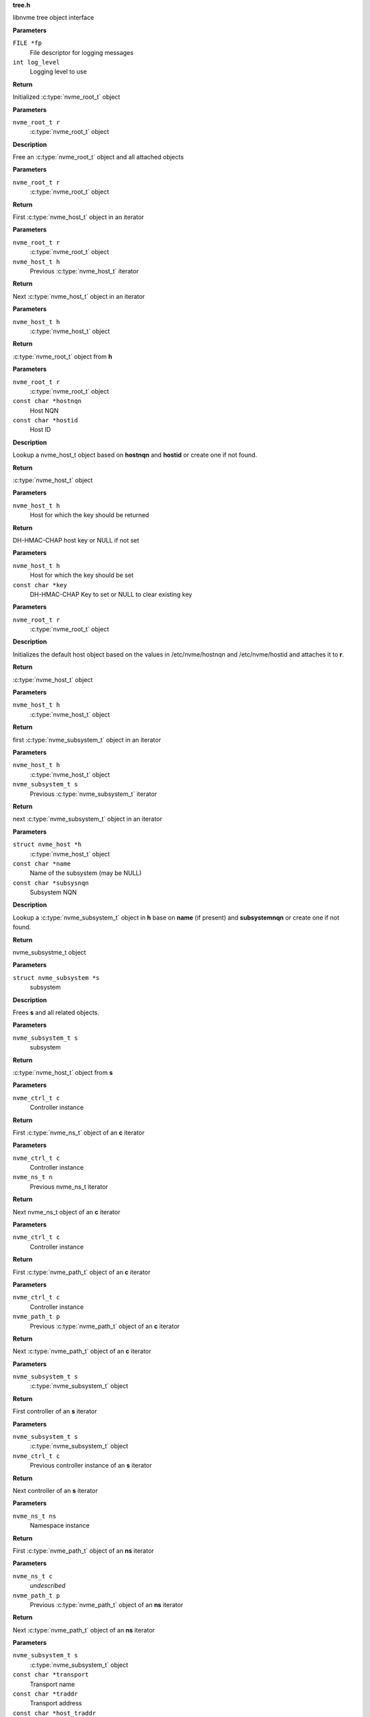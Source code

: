 .. _tree.h:

**tree.h**


libnvme tree object interface

.. c:function:: nvme_root_t nvme_create_root (FILE *fp, int log_level)

   Initialize root object

**Parameters**

``FILE *fp``
  File descriptor for logging messages

``int log_level``
  Logging level to use

**Return**

Initialized :c:type:`nvme_root_t` object


.. c:function:: void nvme_free_tree (nvme_root_t r)

   Free root object

**Parameters**

``nvme_root_t r``
  :c:type:`nvme_root_t` object

**Description**

Free an :c:type:`nvme_root_t` object and all attached objects


.. c:function:: nvme_host_t nvme_first_host (nvme_root_t r)

   Start host iterator

**Parameters**

``nvme_root_t r``
  :c:type:`nvme_root_t` object

**Return**

First :c:type:`nvme_host_t` object in an iterator


.. c:function:: nvme_host_t nvme_next_host (nvme_root_t r, nvme_host_t h)

   Next host iterator

**Parameters**

``nvme_root_t r``
  :c:type:`nvme_root_t` object

``nvme_host_t h``
  Previous :c:type:`nvme_host_t` iterator

**Return**

Next :c:type:`nvme_host_t` object in an iterator


.. c:function:: nvme_root_t nvme_host_get_root (nvme_host_t h)

   Returns nvme_root_t object

**Parameters**

``nvme_host_t h``
  :c:type:`nvme_host_t` object

**Return**

:c:type:`nvme_root_t` object from **h**


.. c:function:: nvme_host_t nvme_lookup_host (nvme_root_t r, const char *hostnqn, const char *hostid)

   Lookup nvme_host_t object

**Parameters**

``nvme_root_t r``
  :c:type:`nvme_root_t` object

``const char *hostnqn``
  Host NQN

``const char *hostid``
  Host ID

**Description**

Lookup a nvme_host_t object based on **hostnqn** and **hostid**
or create one if not found.

**Return**

:c:type:`nvme_host_t` object


.. c:function:: const char * nvme_host_get_dhchap_key (nvme_host_t h)

   Return host key

**Parameters**

``nvme_host_t h``
  Host for which the key should be returned

**Return**

DH-HMAC-CHAP host key or NULL if not set


.. c:function:: void nvme_host_set_dhchap_key (nvme_host_t h, const char *key)

   set host key

**Parameters**

``nvme_host_t h``
  Host for which the key should be set

``const char *key``
  DH-HMAC-CHAP Key to set or NULL to clear existing key


.. c:function:: nvme_host_t nvme_default_host (nvme_root_t r)

   Initializes the default host

**Parameters**

``nvme_root_t r``
  :c:type:`nvme_root_t` object

**Description**

Initializes the default host object based on the values in
/etc/nvme/hostnqn and /etc/nvme/hostid and attaches it to **r**.

**Return**

:c:type:`nvme_host_t` object


.. c:function:: nvme_subsystem_t nvme_first_subsystem (nvme_host_t h)

   Start subsystem iterator

**Parameters**

``nvme_host_t h``
  :c:type:`nvme_host_t` object

**Return**

first :c:type:`nvme_subsystem_t` object in an iterator


.. c:function:: nvme_subsystem_t nvme_next_subsystem (nvme_host_t h, nvme_subsystem_t s)

   Next subsystem iterator

**Parameters**

``nvme_host_t h``
  :c:type:`nvme_host_t` object

``nvme_subsystem_t s``
  Previous :c:type:`nvme_subsystem_t` iterator

**Return**

next :c:type:`nvme_subsystem_t` object in an iterator


.. c:function:: nvme_subsystem_t nvme_lookup_subsystem (struct nvme_host *h, const char *name, const char *subsysnqn)

   Lookup nvme_subsystem_t object

**Parameters**

``struct nvme_host *h``
  :c:type:`nvme_host_t` object

``const char *name``
  Name of the subsystem (may be NULL)

``const char *subsysnqn``
  Subsystem NQN

**Description**

Lookup a :c:type:`nvme_subsystem_t` object in **h** base on **name** (if present)
and **subsystemnqn** or create one if not found.

**Return**

nvme_subsystme_t object


.. c:function:: void nvme_free_subsystem (struct nvme_subsystem *s)

   Free a subsystem

**Parameters**

``struct nvme_subsystem *s``
  subsystem

**Description**

Frees **s** and all related objects.


.. c:function:: nvme_host_t nvme_subsystem_get_host (nvme_subsystem_t s)

   Returns nvme_host_t object

**Parameters**

``nvme_subsystem_t s``
  subsystem

**Return**

:c:type:`nvme_host_t` object from **s**


.. c:function:: nvme_ns_t nvme_ctrl_first_ns (nvme_ctrl_t c)

   Start namespace iterator

**Parameters**

``nvme_ctrl_t c``
  Controller instance

**Return**

First :c:type:`nvme_ns_t` object of an **c** iterator


.. c:function:: nvme_ns_t nvme_ctrl_next_ns (nvme_ctrl_t c, nvme_ns_t n)

   Next namespace iterator

**Parameters**

``nvme_ctrl_t c``
  Controller instance

``nvme_ns_t n``
  Previous nvme_ns_t iterator

**Return**

Next nvme_ns_t object of an **c** iterator


.. c:function:: nvme_path_t nvme_ctrl_first_path (nvme_ctrl_t c)

   Start path iterator

**Parameters**

``nvme_ctrl_t c``
  Controller instance

**Return**

First :c:type:`nvme_path_t` object of an **c** iterator


.. c:function:: nvme_path_t nvme_ctrl_next_path (nvme_ctrl_t c, nvme_path_t p)

   Next path iterator

**Parameters**

``nvme_ctrl_t c``
  Controller instance

``nvme_path_t p``
  Previous :c:type:`nvme_path_t` object of an **c** iterator

**Return**

Next :c:type:`nvme_path_t` object of an **c** iterator


.. c:function:: nvme_ctrl_t nvme_subsystem_first_ctrl (nvme_subsystem_t s)

   First ctrl iterator

**Parameters**

``nvme_subsystem_t s``
  :c:type:`nvme_subsystem_t` object

**Return**

First controller of an **s** iterator


.. c:function:: nvme_ctrl_t nvme_subsystem_next_ctrl (nvme_subsystem_t s, nvme_ctrl_t c)

   Next ctrl iterator

**Parameters**

``nvme_subsystem_t s``
  :c:type:`nvme_subsystem_t` object

``nvme_ctrl_t c``
  Previous controller instance of an **s** iterator

**Return**

Next controller of an **s** iterator


.. c:function:: nvme_path_t nvme_namespace_first_path (nvme_ns_t ns)

   Start path iterator

**Parameters**

``nvme_ns_t ns``
  Namespace instance

**Return**

First :c:type:`nvme_path_t` object of an **ns** iterator


.. c:function:: nvme_path_t nvme_namespace_next_path (nvme_ns_t c, nvme_path_t p)

   Next path iterator

**Parameters**

``nvme_ns_t c``
  *undescribed*

``nvme_path_t p``
  Previous :c:type:`nvme_path_t` object of an **ns** iterator

**Return**

Next :c:type:`nvme_path_t` object of an **ns** iterator


.. c:function:: nvme_ctrl_t nvme_lookup_ctrl (nvme_subsystem_t s, const char *transport, const char *traddr, const char *host_traddr, const char *host_iface, const char *trsvcid, nvme_ctrl_t p)

   Lookup nvme_ctrl_t object

**Parameters**

``nvme_subsystem_t s``
  :c:type:`nvme_subsystem_t` object

``const char *transport``
  Transport name

``const char *traddr``
  Transport address

``const char *host_traddr``
  Host transport address

``const char *host_iface``
  Host interface name

``const char *trsvcid``
  Transport service identifier

``nvme_ctrl_t p``
  Previous controller instance

**Description**

Lookup a controller in **s** based on **transport**, **traddr**,
**host_traddr**, **host_iface**, and **trsvcid**. **transport** must be specified,
other fields may be required depending on the transport. A new
object is created if none is found. If **p** is specified the lookup
will start at **p** instead of the first controller.

**Return**

Controller instance


.. c:function:: nvme_ctrl_t nvme_create_ctrl (nvme_root_t r, const char *subsysnqn, const char *transport, const char *traddr, const char *host_traddr, const char *host_iface, const char *trsvcid)

   Allocate an unconnected NVMe controller

**Parameters**

``nvme_root_t r``
  NVMe root element

``const char *subsysnqn``
  Subsystem NQN

``const char *transport``
  Transport type

``const char *traddr``
  Transport address

``const char *host_traddr``
  Host transport address

``const char *host_iface``
  Host interface name

``const char *trsvcid``
  Transport service ID

**Description**

Creates an unconnected controller to be used for nvme_add_ctrl().

**Return**

Controller instance


.. c:function:: nvme_ns_t nvme_subsystem_first_ns (nvme_subsystem_t s)

   Start namespace iterator

**Parameters**

``nvme_subsystem_t s``
  :c:type:`nvme_subsystem_t` object

**Return**

First :c:type:`nvme_ns_t` object of an **s** iterator


.. c:function:: nvme_ns_t nvme_subsystem_next_ns (nvme_subsystem_t s, nvme_ns_t n)

   Next namespace iterator

**Parameters**

``nvme_subsystem_t s``
  :c:type:`nvme_subsystem_t` object

``nvme_ns_t n``
  Previous :c:type:`nvme_ns_t` iterator

**Return**

Next :c:type:`nvme_ns_t` object of an **s** iterator


.. c:macro:: nvme_for_each_host_safe

``nvme_for_each_host_safe (r, h, _h)``

   Traverse host list

**Parameters**

``r``
  :c:type:`nvme_root_t` object

``h``
  :c:type:`nvme_host_t` object

``_h``
  Temporary :c:type:`nvme_host_t` object


.. c:macro:: nvme_for_each_host

``nvme_for_each_host (r, h)``

   Traverse host list

**Parameters**

``r``
  :c:type:`nvme_root_t` object

``h``
  :c:type:`nvme_host_t` object


.. c:macro:: nvme_for_each_subsystem_safe

``nvme_for_each_subsystem_safe (h, s, _s)``

   Traverse subsystems

**Parameters**

``h``
  :c:type:`nvme_host_t` object

``s``
  :c:type:`nvme_subsystem_t` object

``_s``
  Temporary :c:type:`nvme_subsystem_t` object


.. c:macro:: nvme_for_each_subsystem

``nvme_for_each_subsystem (h, s)``

   Traverse subsystems

**Parameters**

``h``
  :c:type:`nvme_host_t` object

``s``
  :c:type:`nvme_subsystem_t` object


.. c:macro:: nvme_subsystem_for_each_ctrl_safe

``nvme_subsystem_for_each_ctrl_safe (s, c, _c)``

   Traverse controllers

**Parameters**

``s``
  :c:type:`nvme_subsystem_t` object

``c``
  Controller instance

``_c``
  A :c:type:`nvme_ctrl_t_node` to use as temporary storage


.. c:macro:: nvme_subsystem_for_each_ctrl

``nvme_subsystem_for_each_ctrl (s, c)``

   Traverse controllers

**Parameters**

``s``
  :c:type:`nvme_subsystem_t` object

``c``
  Controller instance


.. c:macro:: nvme_ctrl_for_each_ns_safe

``nvme_ctrl_for_each_ns_safe (c, n, _n)``

   Traverse namespaces

**Parameters**

``c``
  Controller instance

``n``
  :c:type:`nvme_ns_t` object

``_n``
  A :c:type:`nvme_ns_t_node` to use as temporary storage


.. c:macro:: nvme_ctrl_for_each_ns

``nvme_ctrl_for_each_ns (c, n)``

   Traverse namespaces

**Parameters**

``c``
  Controller instance

``n``
  :c:type:`nvme_ns_t` object


.. c:macro:: nvme_ctrl_for_each_path_safe

``nvme_ctrl_for_each_path_safe (c, p, _p)``

   Traverse paths

**Parameters**

``c``
  Controller instance

``p``
  :c:type:`nvme_path_t` object

``_p``
  A :c:type:`nvme_path_t_node` to use as temporary storage


.. c:macro:: nvme_ctrl_for_each_path

``nvme_ctrl_for_each_path (c, p)``

   Traverse paths

**Parameters**

``c``
  Controller instance

``p``
  :c:type:`nvme_path_t` object


.. c:macro:: nvme_subsystem_for_each_ns_safe

``nvme_subsystem_for_each_ns_safe (s, n, _n)``

   Traverse namespaces

**Parameters**

``s``
  :c:type:`nvme_subsystem_t` object

``n``
  :c:type:`nvme_ns_t` object

``_n``
  A :c:type:`nvme_ns_t_node` to use as temporary storage


.. c:macro:: nvme_subsystem_for_each_ns

``nvme_subsystem_for_each_ns (s, n)``

   Traverse namespaces

**Parameters**

``s``
  :c:type:`nvme_subsystem_t` object

``n``
  :c:type:`nvme_ns_t` object


.. c:macro:: nvme_namespace_for_each_path_safe

``nvme_namespace_for_each_path_safe (n, p, _p)``

   Traverse paths

**Parameters**

``n``
  *undescribed*

``p``
  :c:type:`nvme_path_t` object

``_p``
  A :c:type:`nvme_path_t_node` to use as temporary storage


.. c:macro:: nvme_namespace_for_each_path

``nvme_namespace_for_each_path (c, p)``

   Traverse paths

**Parameters**

``c``
  *undescribed*

``p``
  :c:type:`nvme_path_t` object


.. c:function:: int nvme_ns_get_fd (nvme_ns_t n)

   Get associated filedescriptor

**Parameters**

``nvme_ns_t n``
  Namespace instance

**Return**

File descriptor associated with **n** or -1


.. c:function:: int nvme_ns_get_nsid (nvme_ns_t n)

   NSID of a namespace

**Parameters**

``nvme_ns_t n``
  Namespace instance

**Return**

NSID of **n**


.. c:function:: int nvme_ns_get_lba_size (nvme_ns_t n)

   LBA size of a namespace

**Parameters**

``nvme_ns_t n``
  Namespace instance

**Return**

LBA size of **n**


.. c:function:: int nvme_ns_get_meta_size (nvme_ns_t n)

   Metadata size of a namespace

**Parameters**

``nvme_ns_t n``
  Namespace instance

**Return**

Metadata size of **n**


.. c:function:: uint64_t nvme_ns_get_lba_count (nvme_ns_t n)

   LBA count of a namespace

**Parameters**

``nvme_ns_t n``
  Namespace instance

**Return**

LBA count of **n**


.. c:function:: uint64_t nvme_ns_get_lba_util (nvme_ns_t n)

   LBA utilisation of a namespace

**Parameters**

``nvme_ns_t n``
  Namespace instance

**Return**

LBA utilisation of **n**


.. c:function:: enum nvme_csi nvme_ns_get_csi (nvme_ns_t n)

   Command set identifier of a namespace

**Parameters**

``nvme_ns_t n``
  Namespace instance

**Return**

The namespace's command set identifier in use


.. c:function:: const uint8_t * nvme_ns_get_eui64 (nvme_ns_t n)

   64-bit eui of a namespace

**Parameters**

``nvme_ns_t n``
  Namespace instance

**Return**

A pointer to the 64-bit eui


.. c:function:: const uint8_t * nvme_ns_get_nguid (nvme_ns_t n)

   128-bit nguid of a namespace

**Parameters**

``nvme_ns_t n``
  Namespace instance

**Return**

A pointer to the 128-bit nguid


.. c:function:: void nvme_ns_get_uuid (nvme_ns_t n, uuid_t out)

   UUID of a namespace

**Parameters**

``nvme_ns_t n``
  Namespace instance

``uuid_t out``
  buffer for the UUID

**Description**

Copies the namespace's uuid into **out**


.. c:function:: const char * nvme_ns_get_sysfs_dir (nvme_ns_t n)

   sysfs directory of a namespace

**Parameters**

``nvme_ns_t n``
  Namespace instance

**Return**

sysfs directory name of **n**


.. c:function:: const char * nvme_ns_get_name (nvme_ns_t n)

   sysfs name of a namespace

**Parameters**

``nvme_ns_t n``
  Namespace instance

**Return**

sysfs name of **n**


.. c:function:: const char * nvme_ns_get_generic_name (nvme_ns_t n)

   Returns name of generic namespace chardev.

**Parameters**

``nvme_ns_t n``
  Namespace instance

**Return**

Name of generic namespace chardev


.. c:function:: const char * nvme_ns_get_firmware (nvme_ns_t n)

   Firmware string of a namespace

**Parameters**

``nvme_ns_t n``
  Namespace instance

**Return**

Firmware string of **n**


.. c:function:: const char * nvme_ns_get_serial (nvme_ns_t n)

   Serial number of a namespace

**Parameters**

``nvme_ns_t n``
  Namespace instance

**Return**

Serial number string of **n**


.. c:function:: const char * nvme_ns_get_model (nvme_ns_t n)

   Model of a namespace

**Parameters**

``nvme_ns_t n``
  Namespace instance

**Return**

Model string of **n**


.. c:function:: nvme_subsystem_t nvme_ns_get_subsystem (nvme_ns_t n)

   :c:type:`nvme_subsystem_t` of a namespace

**Parameters**

``nvme_ns_t n``
  Namespace instance

**Return**

nvme_subsystem_t object of **n**


.. c:function:: nvme_ctrl_t nvme_ns_get_ctrl (nvme_ns_t n)

   :c:type:`nvme_ctrl_t` of a namespace

**Parameters**

``nvme_ns_t n``
  Namespace instance

**Description**

nvme_ctrl_t object may be NULL for a multipathed namespace

**Return**

nvme_ctrl_t object of **n** if present


.. c:function:: void nvme_free_ns (struct nvme_ns *n)

   Free a namespace object

**Parameters**

``struct nvme_ns *n``
  Namespace instance


.. c:function:: int nvme_ns_read (nvme_ns_t n, void *buf, off_t offset, size_t count)

   Read from a namespace

**Parameters**

``nvme_ns_t n``
  Namespace instance

``void *buf``
  Buffer into which the data will be transferred

``off_t offset``
  LBA offset of **n**

``size_t count``
  Number of sectors in **buf**

**Return**

Number of sectors read or -1 on error.


.. c:function:: int nvme_ns_write (nvme_ns_t n, void *buf, off_t offset, size_t count)

   Write to a namespace

**Parameters**

``nvme_ns_t n``
  Namespace instance

``void *buf``
  Buffer with data to be written

``off_t offset``
  LBA offset of **n**

``size_t count``
  Number of sectors in **buf**

**Return**

Number of sectors written or -1 on error


.. c:function:: int nvme_ns_verify (nvme_ns_t n, off_t offset, size_t count)

   Verify data on a namespace

**Parameters**

``nvme_ns_t n``
  Namespace instance

``off_t offset``
  LBA offset of **n**

``size_t count``
  Number of sectors to be verified

**Return**

Number of sectors verified


.. c:function:: int nvme_ns_compare (nvme_ns_t n, void *buf, off_t offset, size_t count)

   Compare data on a namespace

**Parameters**

``nvme_ns_t n``
  Namespace instance

``void *buf``
  Buffer with data to be compared

``off_t offset``
  LBA offset of **n**

``size_t count``
  Number of sectors in **buf**

**Return**

Number of sectors compared


.. c:function:: int nvme_ns_write_zeros (nvme_ns_t n, off_t offset, size_t count)

   Write zeros to a namespace

**Parameters**

``nvme_ns_t n``
  Namespace instance

``off_t offset``
  LBA offset in **n**

``size_t count``
  Number of sectors to be written

**Return**

Number of sectors written


.. c:function:: int nvme_ns_write_uncorrectable (nvme_ns_t n, off_t offset, size_t count)

   Issus a 'write uncorrectable' command

**Parameters**

``nvme_ns_t n``
  Namespace instance

``off_t offset``
  LBA offset in **n**

``size_t count``
  Number of sectors to be written

**Return**

Number of sectors written


.. c:function:: int nvme_ns_flush (nvme_ns_t n)

   Flush data to a namespace

**Parameters**

``nvme_ns_t n``
  Namespace instance

**Return**

0 on success, -1 on error.


.. c:function:: int nvme_ns_identify (nvme_ns_t n, struct nvme_id_ns *ns)

   Issue an 'identify namespace' command

**Parameters**

``nvme_ns_t n``
  Namespace instance

``struct nvme_id_ns *ns``
  :c:type:`nvme_id_ns` buffer

**Description**

Writes the data returned by the 'identify namespace' command
into **ns**.

**Return**

0 on success, -1 on error.


.. c:function:: int nvme_ns_identify_descs (nvme_ns_t n, struct nvme_ns_id_desc *descs)

   Issue an 'identify descriptors' command

**Parameters**

``nvme_ns_t n``
  Namespace instance

``struct nvme_ns_id_desc *descs``
  List of identify descriptors

**Description**

Writes the data returned by the 'identify descriptors' command
into **descs**.

**Return**

0 on success, -1 on error.


.. c:function:: const char * nvme_path_get_name (nvme_path_t p)

   sysfs name of an :c:type:`nvme_path_t` object

**Parameters**

``nvme_path_t p``
  :c:type:`nvme_path_t` object

**Return**

sysfs name of **p**


.. c:function:: const char * nvme_path_get_sysfs_dir (nvme_path_t p)

   sysfs directory of an nvme_path_t object

**Parameters**

``nvme_path_t p``
  :c:type:`nvme_path_t` object

**Return**

sysfs directory of **p**


.. c:function:: const char * nvme_path_get_ana_state (nvme_path_t p)

   ANA state of an nvme_path_t object

**Parameters**

``nvme_path_t p``
  :c:type:`nvme_path_t` object

**Return**

ANA (Asynchronous Namespace Access) state of **p**


.. c:function:: nvme_ctrl_t nvme_path_get_ctrl (nvme_path_t p)

   Parent controller of an nvme_path_t object

**Parameters**

``nvme_path_t p``
  :c:type:`nvme_path_t` object

**Return**

Parent controller if present


.. c:function:: nvme_ns_t nvme_path_get_ns (nvme_path_t p)

   Parent namespace of an nvme_path_t object

**Parameters**

``nvme_path_t p``
  :c:type:`nvme_path_t` object

**Return**

Parent namespace if present


.. c:function:: int nvme_ctrl_get_fd (nvme_ctrl_t c)

   Get associated file descriptor

**Parameters**

``nvme_ctrl_t c``
  Controller instance

**Return**

File descriptor associated with **c** or -1


.. c:function:: const char * nvme_ctrl_get_name (nvme_ctrl_t c)

   sysfs name of a controller

**Parameters**

``nvme_ctrl_t c``
  Controller instance

**Return**

sysfs name of **c**


.. c:function:: const char * nvme_ctrl_get_sysfs_dir (nvme_ctrl_t c)

   sysfs directory of a controller

**Parameters**

``nvme_ctrl_t c``
  Controller instance

**Return**

sysfs directory name of **c**


.. c:function:: const char * nvme_ctrl_get_address (nvme_ctrl_t c)

   Address string of a controller

**Parameters**

``nvme_ctrl_t c``
  Controller instance

**Return**

NVMe-over-Fabrics address string of **c** or empty string
of no address is present.


.. c:function:: const char * nvme_ctrl_get_firmware (nvme_ctrl_t c)

   Firmware string of a controller

**Parameters**

``nvme_ctrl_t c``
  Controller instance

**Return**

Firmware string of **c**


.. c:function:: const char * nvme_ctrl_get_model (nvme_ctrl_t c)

   Model of a controller

**Parameters**

``nvme_ctrl_t c``
  Controller instance

**Return**

Model string of **c**


.. c:function:: const char * nvme_ctrl_get_state (nvme_ctrl_t c)

   Running state of an controller

**Parameters**

``nvme_ctrl_t c``
  Controller instance

**Return**

String indicating the running state of **c**


.. c:function:: const char * nvme_ctrl_get_numa_node (nvme_ctrl_t c)

   NUMA node of a controller

**Parameters**

``nvme_ctrl_t c``
  Controller instance

**Return**

String indicating the NUMA node


.. c:function:: const char * nvme_ctrl_get_queue_count (nvme_ctrl_t c)

   Queue count of a controller

**Parameters**

``nvme_ctrl_t c``
  Controller instance

**Return**

Queue count of **c**


.. c:function:: const char * nvme_ctrl_get_serial (nvme_ctrl_t c)

   Serial number of a controller

**Parameters**

``nvme_ctrl_t c``
  Conroller instance

**Return**

Serial number string of **c**


.. c:function:: const char * nvme_ctrl_get_sqsize (nvme_ctrl_t c)

   SQ size of a controller

**Parameters**

``nvme_ctrl_t c``
  Controller instance

**Return**

SQ size (as string) of **c**


.. c:function:: const char * nvme_ctrl_get_transport (nvme_ctrl_t c)

   Transport type of a controller

**Parameters**

``nvme_ctrl_t c``
  Controller instance

**Return**

Transport type of **c**


.. c:function:: const char * nvme_ctrl_get_subsysnqn (nvme_ctrl_t c)

   Subsystem NQN of a controller

**Parameters**

``nvme_ctrl_t c``
  Controller instance

**Return**

Subsystem NQN of **c**


.. c:function:: nvme_subsystem_t nvme_ctrl_get_subsystem (nvme_ctrl_t c)

   Parent subsystem of a controller

**Parameters**

``nvme_ctrl_t c``
  Controller instance

**Return**

Parent nvme_subsystem_t object


.. c:function:: const char * nvme_ctrl_get_traddr (nvme_ctrl_t c)

   Transport address of a controller

**Parameters**

``nvme_ctrl_t c``
  Controller instance

**Return**

Transport address of **c**


.. c:function:: const char * nvme_ctrl_get_trsvcid (nvme_ctrl_t c)

   Transport service identifier of a controller

**Parameters**

``nvme_ctrl_t c``
  Controller instance

**Return**

Transport service identifier of **c** (if present)


.. c:function:: const char * nvme_ctrl_get_host_traddr (nvme_ctrl_t c)

   Host transport address of a controller

**Parameters**

``nvme_ctrl_t c``
  Controller instance

**Return**

Host transport address of **c** (if present)


.. c:function:: const char * nvme_ctrl_get_host_iface (nvme_ctrl_t c)

   Host interface name of a controller

**Parameters**

``nvme_ctrl_t c``
  Controller instance

**Return**

Host interface name of **c** (if present)


.. c:function:: const char * nvme_ctrl_get_dhchap_key (nvme_ctrl_t c)

   Return controller key

**Parameters**

``nvme_ctrl_t c``
  Controller for which the key should be set

**Return**

DH-HMAC-CHAP controller key or NULL if not set


.. c:function:: void nvme_ctrl_set_dhchap_key (nvme_ctrl_t c, const char *key)

   Set controller key

**Parameters**

``nvme_ctrl_t c``
  Controller for which the key should be set

``const char *key``
  DH-HMAC-CHAP Key to set or NULL to clear existing key


.. c:function:: struct nvme_fabrics_config * nvme_ctrl_get_config (nvme_ctrl_t c)

   Fabrics configuration of a controller

**Parameters**

``nvme_ctrl_t c``
  Controller instance

**Return**

Fabrics configuration of **c**


.. c:function:: void nvme_ctrl_set_discovered (nvme_ctrl_t c, bool discovered)

   Set the 'discovered' flag

**Parameters**

``nvme_ctrl_t c``
  nvme_ctrl_t object

``bool discovered``
  Value of the 'discovered' flag

**Description**

Set the 'discovered' flag of **c** to **discovered**


.. c:function:: bool nvme_ctrl_is_discovered (nvme_ctrl_t c)

   Returns the value of the 'discovered' flag

**Parameters**

``nvme_ctrl_t c``
  Controller instance

**Return**

Value of the 'discovered' flag of **c**


.. c:function:: void nvme_ctrl_set_persistent (nvme_ctrl_t c, bool persistent)

   Set the 'persistent' flag

**Parameters**

``nvme_ctrl_t c``
  Controller instance

``bool persistent``
  value of the 'persistent' flag

**Description**

Set the 'persistent' flag of **c** to **persistent**


.. c:function:: bool nvme_ctrl_is_persistent (nvme_ctrl_t c)

   Returns the value of the 'persistent' flag

**Parameters**

``nvme_ctrl_t c``
  Controller instance

**Return**

Value of the 'persistent' flag of **c**


.. c:function:: void nvme_ctrl_set_discovery_ctrl (nvme_ctrl_t c, bool discovery)

   Set the 'discovery_ctrl' flag

**Parameters**

``nvme_ctrl_t c``
  Controller to be modified

``bool discovery``
  value of the discovery_ctrl flag

**Description**

Sets the 'discovery_ctrl' flag in **c** to specify whether
**c** connects to a discovery subsystem.


.. c:function:: bool nvme_ctrl_is_discovery_ctrl (nvme_ctrl_t c)

   Check the 'discovery_ctrl' flag

**Parameters**

``nvme_ctrl_t c``
  Controller to be checked

**Description**

Returns the value of the 'discovery_ctrl' flag which specifies whether
**c** connects to a discovery subsystem.

**Return**

Value of the 'discover_ctrl' flag


.. c:function:: int nvme_ctrl_identify (nvme_ctrl_t c, struct nvme_id_ctrl *id)

   Issues an 'identify controller' command

**Parameters**

``nvme_ctrl_t c``
  Controller instance

``struct nvme_id_ctrl *id``
  Identify controller data structure

**Description**

Issues an 'identify controller' command to **c** and copies the
data into **id**.

**Return**

0 on success or -1 on failure.


.. c:function:: int nvme_disconnect_ctrl (nvme_ctrl_t c)

   Disconnect a controller

**Parameters**

``nvme_ctrl_t c``
  Controller instance

**Description**

Issues a 'disconnect' fabrics command to **c**

**Return**

0 on success, -1 on failure.


.. c:function:: nvme_ctrl_t nvme_scan_ctrl (nvme_root_t r, const char *name)

   Scan on a controller

**Parameters**

``nvme_root_t r``
  nvme_root_t object

``const char *name``
  Name of the controller

**Description**

Scans a controller with sysfs name **name** and add it to **r**.

**Return**

nvme_ctrl_t object


.. c:function:: void nvme_rescan_ctrl (nvme_ctrl_t c)

   Rescan an existing controller

**Parameters**

``nvme_ctrl_t c``
  Controller instance


.. c:function:: int nvme_init_ctrl (nvme_host_t h, nvme_ctrl_t c, int instance)

   Initialize nvme_ctrl_t object for an existing controller.

**Parameters**

``nvme_host_t h``
  nvme_host_t object

``nvme_ctrl_t c``
  nvme_ctrl_t object

``int instance``
  Instance number (e.g. 1 for nvme1)

**Return**

The ioctl() return code. Typically 0 on success.


.. c:function:: void nvme_free_ctrl (struct nvme_ctrl *c)

   Free controller

**Parameters**

``struct nvme_ctrl *c``
  Controller instance


.. c:function:: void nvme_unlink_ctrl (struct nvme_ctrl *c)

   Unlink controller

**Parameters**

``struct nvme_ctrl *c``
  Controller instance


.. c:function:: const char * nvme_subsystem_get_nqn (nvme_subsystem_t s)

   Retrieve NQN from subsystem

**Parameters**

``nvme_subsystem_t s``
  nvme_subsystem_t object

**Return**

NQN of systemstem


.. c:function:: const char * nvme_subsystem_get_sysfs_dir (nvme_subsystem_t s)

   sysfs directory of an nvme_subsystem_t object

**Parameters**

``nvme_subsystem_t s``
  nvme_subsystem_t object

**Return**

sysfs directory name of **s**


.. c:function:: const char * nvme_subsystem_get_name (nvme_subsystem_t s)

   sysfs name of an nvme_subsystem_t object

**Parameters**

``nvme_subsystem_t s``
  nvme_subsystem_t object

**Return**

sysfs name of **s**


.. c:function:: const char * nvme_subsystem_get_type (nvme_subsystem_t s)

   Returns the type of a subsystem

**Parameters**

``nvme_subsystem_t s``
  nvme_subsystem_t object

**Description**

Returns the subsystem type of **s**.

**Return**

'nvm' or 'discovery'


.. c:function:: int nvme_scan_topology (nvme_root_t r, nvme_scan_filter_t f, void *f_args)

   Scan NVMe topology and apply filter

**Parameters**

``nvme_root_t r``
  nvme_root_t object

``nvme_scan_filter_t f``
  filter to apply

``void *f_args``
  user-specified argument to **f**

**Description**

Scans the NVMe topology and filters out the resulting elements
by applying **f**.

**Return**

Number of elements scanned


.. c:function:: const char * nvme_host_get_hostnqn (nvme_host_t h)

   Host NQN of an nvme_host_t object

**Parameters**

``nvme_host_t h``
  nvme_host_t object

**Return**

Host NQN of **h**


.. c:function:: const char * nvme_host_get_hostid (nvme_host_t h)

   Host ID of an nvme_host_t object

**Parameters**

``nvme_host_t h``
  nvme_host_t object

**Return**

Host ID of **h**


.. c:function:: void nvme_free_host (nvme_host_t h)

   Free nvme_host_t object

**Parameters**

``nvme_host_t h``
  nvme_host_t object


.. c:function:: nvme_root_t nvme_scan (const char *config_file)

   Scan NVMe topology

**Parameters**

``const char *config_file``
  Configuration file

**Return**

nvme_root_t object of found elements


.. c:function:: int nvme_read_config (nvme_root_t r, const char *config_file)

   Read NVMe JSON configuration file

**Parameters**

``nvme_root_t r``
  nvme_root_t object

``const char *config_file``
  JSON configuration file

**Description**

Read in the contents of **config_file** and merge them with
the elements in **r**.

**Return**

0 on success, -1 on failure with errno set.


.. c:function:: void nvme_refresh_topology (nvme_root_t r)

   Refresh nvme_root_t object contents

**Parameters**

``nvme_root_t r``
  nvme_root_t object

**Description**

Removes all elements in **r** and rescans the existing topology.


.. c:function:: int nvme_update_config (nvme_root_t r)

   Update JSON configuration

**Parameters**

``nvme_root_t r``
  nvme_root_t object

**Description**

Updates the JSON configuration file with the contents of **r**.

**Return**

0 on success, -1 on failure.


.. c:function:: int nvme_dump_config (nvme_root_t r)

   Print the JSON configuration

**Parameters**

``nvme_root_t r``
  nvme_root_t object

**Description**

Prints the current contents of the JSON configuration
file to stdout.

**Return**

0 on success, -1 on failure.


.. c:function:: int nvme_dump_tree (nvme_root_t r)

   Dump internal object tree

**Parameters**

``nvme_root_t r``
  nvme_root_t object

**Description**

Prints the internal object tree in JSON format
to stdout.

**Return**

0 on success, -1 on failure.


.. c:function:: char * nvme_get_attr (const char *d, const char *attr)

   Read sysfs attribute

**Parameters**

``const char *d``
  sysfs directory

``const char *attr``
  sysfs attribute name

**Return**

String with the contents of **attr** or ``NULL`` in case of an empty value
        or in case of an error (indicated by non-zero errno code).


.. c:function:: char * nvme_get_subsys_attr (nvme_subsystem_t s, const char *attr)

   Read subsystem sysfs attribute

**Parameters**

``nvme_subsystem_t s``
  nvme_subsystem_t object

``const char *attr``
  sysfs attribute name

**Return**

String with the contents of **attr** or ``NULL`` in case of an empty value
        or in case of an error (indicated by non-zero errno code).


.. c:function:: char * nvme_get_ctrl_attr (nvme_ctrl_t c, const char *attr)

   Read controller sysfs attribute

**Parameters**

``nvme_ctrl_t c``
  Controller instance

``const char *attr``
  sysfs attribute name

**Return**

String with the contents of **attr** or ``NULL`` in case of an empty value
        or in case of an error (indicated by non-zero errno code).


.. c:function:: char * nvme_get_ns_attr (nvme_ns_t n, const char *attr)

   Read namespace sysfs attribute

**Parameters**

``nvme_ns_t n``
  nvme_ns_t object

``const char *attr``
  sysfs attribute name

**Return**

String with the contents of **attr** or ``NULL`` in case of an empty value
        or in case of an error (indicated by non-zero errno code).


.. c:function:: nvme_ns_t nvme_subsystem_lookup_namespace (struct nvme_subsystem *s, __u32 nsid)

   lookup namespace by NSID

**Parameters**

``struct nvme_subsystem *s``
  nvme_subsystem_t object

``__u32 nsid``
  Namespace id

**Return**

nvme_ns_t of the namespace with id **nsid** in subsystem **s**


.. c:function:: char * nvme_get_path_attr (nvme_path_t p, const char *attr)

   Read path sysfs attribute

**Parameters**

``nvme_path_t p``
  nvme_path_t object

``const char *attr``
  sysfs attribute name

**Return**

String with the contents of **attr** or ``NULL`` in case of an empty value
        or in case of an error (indicated by non-zero errno code).


.. c:function:: nvme_ns_t nvme_scan_namespace (const char *name)

   scan namespace based on sysfs name

**Parameters**

``const char *name``
  sysfs name of the namespace to scan

**Return**

nvme_ns_t object or NULL if not found.


.. c:function:: const char * nvme_host_get_hostsymname (nvme_host_t h)

   Get the host's symbolic name

**Parameters**

``nvme_host_t h``
  Host for which the symbolic name should be returned.

**Return**

The symbolic name or NULL if a symbolic name hasn't been
configure.


.. c:function:: void nvme_host_set_hostsymname (nvme_host_t h, const char *hostsymname)

   Set the host's symbolic name

**Parameters**

``nvme_host_t h``
  Host for which the symbolic name should be set.

``const char *hostsymname``
  Symbolic name


